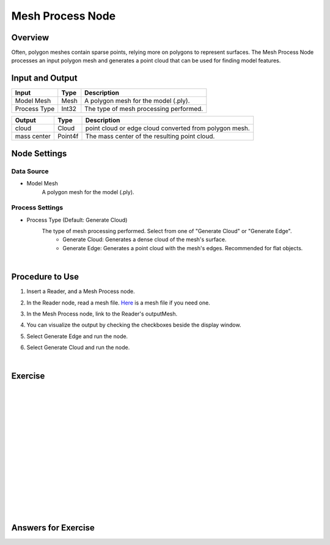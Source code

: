 Mesh Process Node
============================

Overview
--------------------

Often, polygon meshes contain sparse points, relying more on polygons to represent surfaces. 
The Mesh Process Node processes an input polygon mesh and generates a point cloud that can be used for finding model features.

.. image:: Images/mesh_process/mesh_process_overview_1.png
   :align: center

.. image:: Images/mesh_process/mesh_process_overview_2.png
   :align: center

.. image:: Images/mesh_process/mesh_process_overview_3.png
   :align: center

Input and Output
--------------------

+-------------------------+-------------------+------------------------------------------------------------------------+
| Input                   | Type              | Description                                                            |
+=========================+===================+========================================================================+
| Model Mesh              | Mesh              | A polygon mesh for the model (.ply).                                   |
+-------------------------+-------------------+------------------------------------------------------------------------+
| Process Type            | Int32             | The type of mesh processing performed.                                 |
+-------------------------+-------------------+------------------------------------------------------------------------+

+-------------------------+-------------------+------------------------------------------------------------------------+
| Output                  | Type              | Description                                                            |
+=========================+===================+========================================================================+
| cloud                   | Cloud             | point cloud or edge cloud converted from polygon mesh.                 |
+-------------------------+-------------------+------------------------------------------------------------------------+
| mass center             | Point4f           | The mass center of the resulting point cloud.                          |
+-------------------------+-------------------+------------------------------------------------------------------------+

Node Settings
----------------

Data Source
~~~~~~~~~~~~

.. image:: Images/mesh_process/mesh_process_data_source.png
   :align: center

- Model Mesh
   A polygon mesh for the model (.ply).

Process Settings
~~~~~~~~~~~~~~~~

.. image:: Images/mesh_process/mesh_process_process_settings.png
   :align: center

- Process Type (Default: Generate Cloud)
   The type of mesh processing performed. Select from one of "Generate Cloud" or "Generate Edge".
      - Generate Cloud: Generates a dense cloud of the mesh's surface. 
      - Generate Edge: Generates a point cloud with the mesh's edges. Recommended for flat objects.

|

Procedure to Use
----------------

1. Insert a Reader, and a Mesh Process node.
    .. image:: Images/mesh_process/mesh_process_procedure_1.png
       :align: center

2. In the Reader node, read a mesh file. `Here <https://daoairoboticsinc-my.sharepoint.com/:u:/g/personal/xchen_daoai_com/ES9oE9HAqZdBkvjZUvM9jL4Baau8q4B9Q1keKE4_pL1Oog?e=mBwJXO>`_ is a mesh file if you need one.
    .. image:: Images/mesh_process/mesh_process_procedure_2.png
       :align: center

3. In the Mesh Process node, link to the Reader's outputMesh.
    .. image:: Images/mesh_process/mesh_process_procedure_3.png
       :align: center

4. You can visualize the output by checking the checkboxes beside the display window.
    .. image:: Images/mesh_process/mesh_process_procedure_4.png
       :align: center

5. Select Generate Edge and run the node.
    .. image:: Images/mesh_process/mesh_process_procedure_5.png
       :align: center

6. Select Generate Cloud and run the node.
    .. image:: Images/mesh_process/mesh_process_procedure_6.png
       :align: center


.. image:: Images/mesh_process/cloud.png
   :align: center

.. image:: Images/mesh_process/edge.png
   :align: center

|

Exercise
--------------------------------------





|
|
|
|
|
|
|
|
|
|
|
|
|
|
|

Answers for Exercise
--------------------------------------